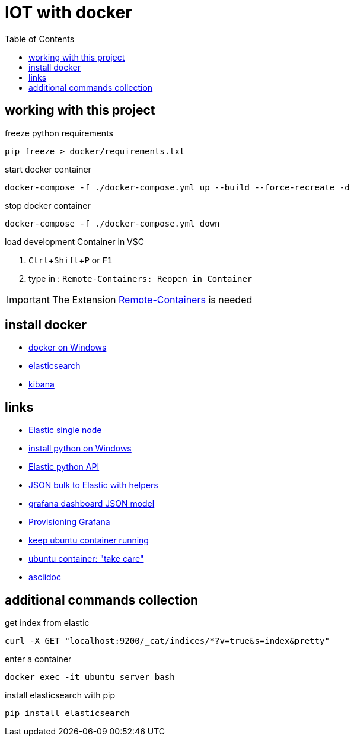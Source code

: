 :toc:
:icons: font
:experimental:

= IOT with docker

== working with this project

.freeze python requirements
[source, BASH]
----
pip freeze > docker/requirements.txt
----

.start docker container

[source, BASH]
----
docker-compose -f ./docker-compose.yml up --build --force-recreate -d
----

.stop docker container
[source, BASH]
----
docker-compose -f ./docker-compose.yml down
----

.load development Container in VSC
. kbd:[Ctrl+Shift+P] or kbd:[F1]
. type in : ``Remote-Containers: Reopen in Container``

[IMPORTANT]
The Extension https://marketplace.visualstudio.com/items?itemName=ms-vscode-remote.remote-containers[Remote-Containers] is needed


== install docker

* https://docs.docker.com/docker-for-windows/install-windows-home/[docker on Windows]

* https://www.elastic.co/guide/en/elasticsearch/reference/7.11/docker.html[elasticsearch]

* https://www.elastic.co/guide/en/kibana/current/docker.html[kibana]

== links

* https://medium.com/@TimvanBaarsen/how-to-run-an-elasticsearch-7-x-single-node-cluster-for-local-development-using-docker-compose-2b7ab73d8b82[Elastic single node]

* https://docs.python.org/3/using/windows.html#the-microsoft-store-package[install python on Windows]

* https://elasticsearch-py.readthedocs.io/en/v7.11.0/api.html?highlight=update#elasticsearch[Elastic python API]

* https://kb.objectrocket.com/elasticsearch/how-to-use-python-helpers-to-bulk-load-data-into-an-elasticsearch-index[JSON bulk to Elastic with helpers]

* https://grafana.com/docs/grafana/latest/dashboards/json-model/[grafana dashboard JSON model]

* https://grafana.com/docs/grafana/latest/administration/provisioning/#dashboards[Provisioning Grafana]

* https://stackoverflow.com/questions/38546755/docker-compose-keep-container-running/56690087[keep ubuntu container running]

* https://stackoverflow.com/questions/38067511/start-an-existing-docker-ubuntu-container[ubuntu container: "take care"]

* https://docs.asciidoctor.org/asciidoc/latest/syntax-quick-reference/[asciidoc]


== additional commands collection 

.get index from elastic
[source, bash]
----
curl -X GET "localhost:9200/_cat/indices/*?v=true&s=index&pretty"
----

.enter a container
[source, cmd]
----
docker exec -it ubuntu_server bash  
----

.install elasticsearch with pip
[source, bash]
----
pip install elasticsearch
----